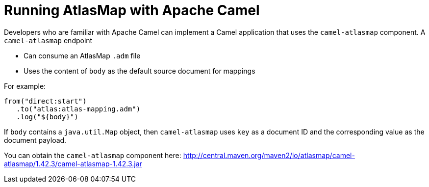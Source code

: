 [id='running-atlasmap-with-apache-camel']
= Running AtlasMap with Apache Camel

Developers who are familiar with Apache Camel can implement a 
Camel application that uses the `camel-atlasmap` component. 
A `camel-atlasmap` endpoint 

* Can consume an AtlasMap `.adm` file
* Uses the content of `body` as the default source document for mappings

For example: 

----
from("direct:start")
   .to("atlas:atlas-mapping.adm")
   .log("${body}")
----

If  `body` contains a `java.util.Map` object, then `camel-atlasmap` 
uses `key` as a document ID and the corresponding value as the 
document payload.

You can obtain the `camel-atlasmap` component here:   
link:http://central.maven.org/maven2/io/atlasmap/camel-atlasmap/1.42.3/camel-atlasmap-1.42.3.jar[]
